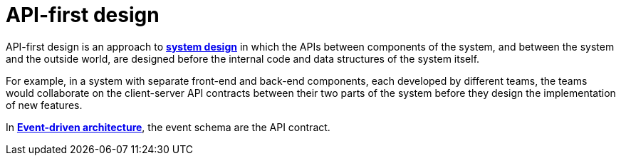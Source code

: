 = API-first design

API-first design is an approach to *link:./system-design.adoc[system design]* in which the APIs between components of the system, and between the system and the outside world, are designed before the internal code and data structures of the system itself.

For example, in a system with separate front-end and back-end components, each developed by different teams, the teams would collaborate on the client-server API contracts between their two parts of the system before they design the implementation of new features.

In *link:./event-driven-architecture.adoc[Event-driven architecture]*, the event schema are the API contract.

